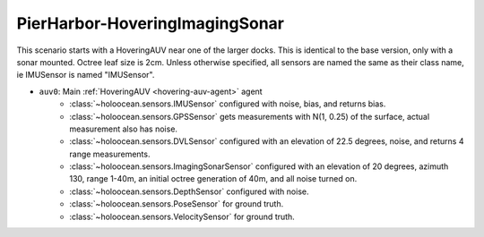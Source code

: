 PierHarbor-HoveringImagingSonar
================================

This scenario starts with a HoveringAUV near one of the larger docks. This is identical to the base version, only with a sonar mounted.
Octree leaf size is 2cm. Unless otherwise specified, all sensors are named the same as their class name, ie IMUSensor is named "IMUSensor".

- ``auv0``: Main :ref:`HoveringAUV <hovering-auv-agent>` agent
    - :class:`~holoocean.sensors.IMUSensor` configured with noise, bias, and returns bias.
    - :class:`~holoocean.sensors.GPSSensor` gets measurements with N(1, 0.25) of the surface, actual measurement also has noise.
    - :class:`~holoocean.sensors.DVLSensor` configured with an elevation of 22.5 degrees, noise, and returns 4 range measurements.
    - :class:`~holoocean.sensors.ImagingSonarSensor` configured with an elevation of 20 degrees, azimuth 130, range 1-40m, an initial octree generation of 40m, and all noise turned on.
    - :class:`~holoocean.sensors.DepthSensor` configured with noise.
    - :class:`~holoocean.sensors.PoseSensor` for ground truth.
    - :class:`~holoocean.sensors.VelocitySensor` for ground truth.

.. image:: starting.png
